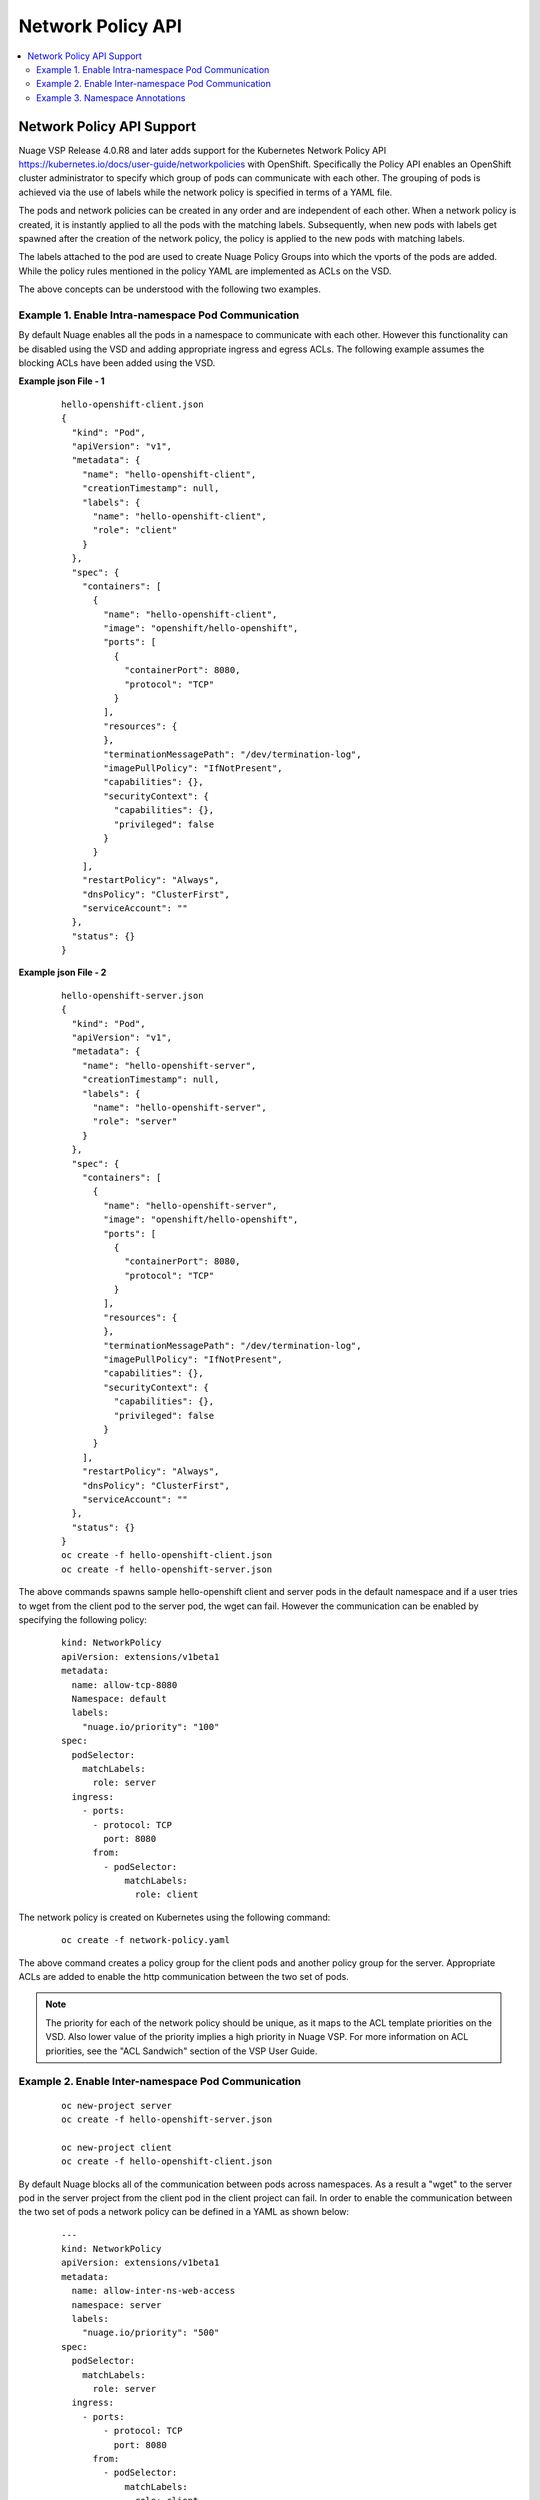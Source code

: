 
=======================
Network Policy API
=======================

.. contents::
   :local:
   :depth: 3
   


Network Policy API Support 
===========================

Nuage VSP Release 4.0.R8 and later adds support for the Kubernetes Network Policy API https://kubernetes.io/docs/user-guide/networkpolicies with OpenShift. Specifically the Policy API enables an OpenShift cluster administrator to specify which group of pods can communicate with each other. The grouping of pods is achieved via the use of labels while the network policy is specified in terms of a YAML file. 

The pods and network policies can be created in any order and are independent of each other. When a network policy is created, it is instantly applied to all the pods with the matching labels. Subsequently, when new pods with labels get spawned after the creation of the network policy, the policy is applied to the new pods with matching labels.

The labels attached to the pod are used to create Nuage Policy Groups into which the vports of the pods are added. While the policy rules mentioned in the policy YAML are implemented as ACLs on the VSD. 

The above concepts can be understood with the following two examples.

Example 1. Enable Intra-namespace Pod Communication
---------------------------------------------------

By default Nuage enables all the pods in a namespace to communicate with each other. However this functionality can be disabled using the VSD and adding appropriate ingress and egress ACLs. The following example assumes the blocking ACLs have been added using the VSD.

**Example json File - 1**

   ::

      hello-openshift-client.json 
      {
        "kind": "Pod",
        "apiVersion": "v1",
        "metadata": {
          "name": "hello-openshift-client",
          "creationTimestamp": null,
          "labels": {
            "name": "hello-openshift-client",
            "role": "client"
          }
        },
        "spec": {
          "containers": [
            {
              "name": "hello-openshift-client",
              "image": "openshift/hello-openshift",
              "ports": [
                {
                  "containerPort": 8080,
                  "protocol": "TCP"
                }
              ],
              "resources": {
              },
              "terminationMessagePath": "/dev/termination-log",
              "imagePullPolicy": "IfNotPresent",
              "capabilities": {},
              "securityContext": {
                "capabilities": {},
                "privileged": false
              }
            }
          ],
          "restartPolicy": "Always",
          "dnsPolicy": "ClusterFirst",
          "serviceAccount": ""
        },
        "status": {}
      }

**Example json File - 2**

   ::

      hello-openshift-server.json 
      {
        "kind": "Pod",
        "apiVersion": "v1",
        "metadata": {
          "name": "hello-openshift-server",
          "creationTimestamp": null,
          "labels": {
            "name": "hello-openshift-server",
            "role": "server"
          }
        },
        "spec": {
          "containers": [
            {
              "name": "hello-openshift-server",
              "image": "openshift/hello-openshift",
              "ports": [
                {
                  "containerPort": 8080,
                  "protocol": "TCP"
                }
              ],
              "resources": {
              },
              "terminationMessagePath": "/dev/termination-log",
              "imagePullPolicy": "IfNotPresent",
              "capabilities": {},
              "securityContext": {
                "capabilities": {},
                "privileged": false
              }
            }
          ],
          "restartPolicy": "Always",
          "dnsPolicy": "ClusterFirst",
          "serviceAccount": ""
        },
        "status": {}
      }
      oc create -f hello-openshift-client.json
      oc create -f hello-openshift-server.json

The above commands spawns sample hello-openshift client and server pods in the default namespace and if a user tries to wget from the client pod to the server pod, the wget can fail. However the communication can be enabled by specifying the following policy:
   
   ::  

      kind: NetworkPolicy
      apiVersion: extensions/v1beta1
      metadata:
        name: allow-tcp-8080
        Namespace: default
        labels:
          "nuage.io/priority": "100"
      spec:
        podSelector:
          matchLabels:
            role: server
        ingress:
          - ports:
            - protocol: TCP
              port: 8080    
            from:
              - podSelector:
                  matchLabels:
                    role: client

The network policy is created on Kubernetes using the following command:

   ::

      oc create -f network-policy.yaml

The above command creates a policy group for the client pods and another policy group for the server. Appropriate ACLs are added to enable the http communication between the two set of pods.

.. Note:: The priority for each of the network policy should be unique, as it maps to the ACL template priorities on the VSD. Also lower value of the priority implies a high priority in Nuage VSP. For more information on ACL priorities, see the "ACL Sandwich" section of the VSP User Guide.

Example 2. Enable Inter-namespace Pod Communication
----------------------------------------------------

   ::

      oc new-project server
      oc create -f hello-openshift-server.json

      oc new-project client
      oc create -f hello-openshift-client.json

      

By default Nuage blocks all of the communication between pods across namespaces. As a result a "wget" to the server pod in the server project from the client pod in the client project can fail. In order to enable the communication between the two set of pods a network policy can be defined in a YAML as shown below:

   ::

      ---
      kind: NetworkPolicy
      apiVersion: extensions/v1beta1
      metadata:
        name: allow-inter-ns-web-access
        namespace: server
        labels:
          "nuage.io/priority": "500"
      spec:
        podSelector:  
          matchLabels:  
            role: server
        ingress:
          - ports:
              - protocol: TCP
                port: 8080
            from:
              - podSelector:  
                  matchLabels:
                    role: client  

The network policy is created on OpenShift using the following command:

   ::

      oc create -f network-policy.yaml

The above command creates the policy-groups (corresponding to the pod labels) and addition of appropriate ACLs between them to facilitate the communication.

Example 3. Namespace Annotations 
--------------------------------

The Nuage OpenShift solution also supports namespace annotations, which allows an administrator to block all of the intra namespace communication by default when the isolation attribute for the namespace annotation is set to `DefaultDeny`. The namespace annotation can be enabled using the following command:

    ::

        oc annotate ns <namespace> "net.beta.kubernetes.io/network-policy={\"ingress\": {\"isolation\": \"DefaultDeny\"}}"

When the namespace is annotated, ingress and egress ACLs are added to the Nuage VSD to block all of the intra namespace communication. The namespace annotations for a namespace can be removed using the following command.

    ::

        oc annotate --overwrite ns <namespace> "net.beta.kubernetes.io/network-policy=-"

